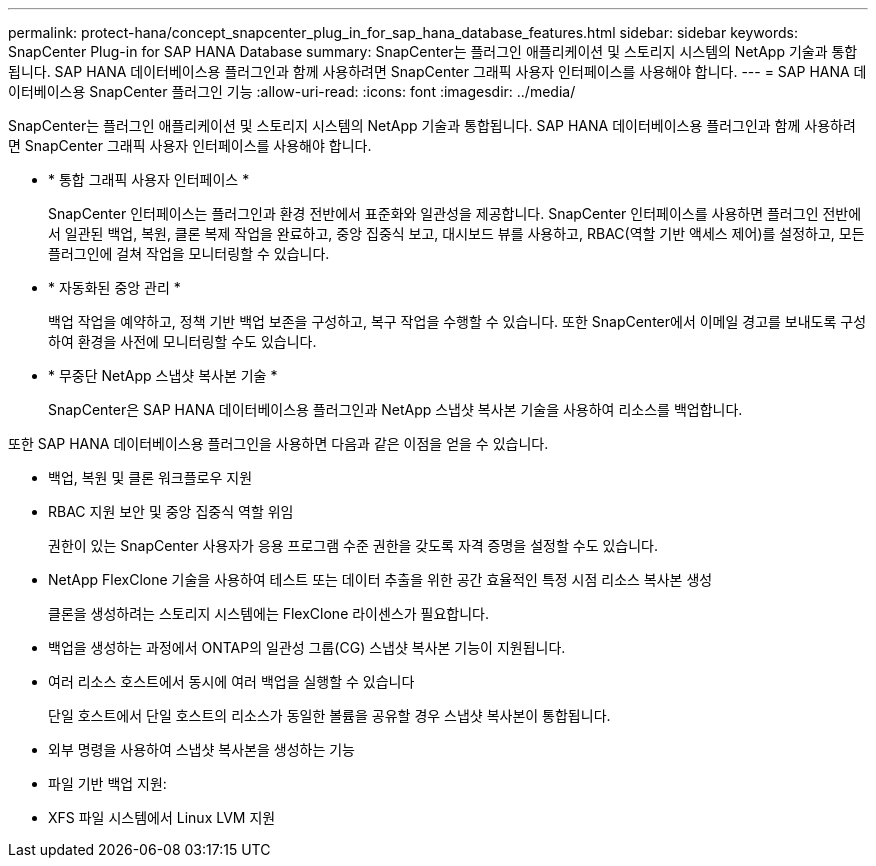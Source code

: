 ---
permalink: protect-hana/concept_snapcenter_plug_in_for_sap_hana_database_features.html 
sidebar: sidebar 
keywords: SnapCenter Plug-in for SAP HANA Database 
summary: SnapCenter는 플러그인 애플리케이션 및 스토리지 시스템의 NetApp 기술과 통합됩니다. SAP HANA 데이터베이스용 플러그인과 함께 사용하려면 SnapCenter 그래픽 사용자 인터페이스를 사용해야 합니다. 
---
= SAP HANA 데이터베이스용 SnapCenter 플러그인 기능
:allow-uri-read: 
:icons: font
:imagesdir: ../media/


[role="lead"]
SnapCenter는 플러그인 애플리케이션 및 스토리지 시스템의 NetApp 기술과 통합됩니다. SAP HANA 데이터베이스용 플러그인과 함께 사용하려면 SnapCenter 그래픽 사용자 인터페이스를 사용해야 합니다.

* * 통합 그래픽 사용자 인터페이스 *
+
SnapCenter 인터페이스는 플러그인과 환경 전반에서 표준화와 일관성을 제공합니다. SnapCenter 인터페이스를 사용하면 플러그인 전반에서 일관된 백업, 복원, 클론 복제 작업을 완료하고, 중앙 집중식 보고, 대시보드 뷰를 사용하고, RBAC(역할 기반 액세스 제어)를 설정하고, 모든 플러그인에 걸쳐 작업을 모니터링할 수 있습니다.

* * 자동화된 중앙 관리 *
+
백업 작업을 예약하고, 정책 기반 백업 보존을 구성하고, 복구 작업을 수행할 수 있습니다. 또한 SnapCenter에서 이메일 경고를 보내도록 구성하여 환경을 사전에 모니터링할 수도 있습니다.

* * 무중단 NetApp 스냅샷 복사본 기술 *
+
SnapCenter은 SAP HANA 데이터베이스용 플러그인과 NetApp 스냅샷 복사본 기술을 사용하여 리소스를 백업합니다.



또한 SAP HANA 데이터베이스용 플러그인을 사용하면 다음과 같은 이점을 얻을 수 있습니다.

* 백업, 복원 및 클론 워크플로우 지원
* RBAC 지원 보안 및 중앙 집중식 역할 위임
+
권한이 있는 SnapCenter 사용자가 응용 프로그램 수준 권한을 갖도록 자격 증명을 설정할 수도 있습니다.

* NetApp FlexClone 기술을 사용하여 테스트 또는 데이터 추출을 위한 공간 효율적인 특정 시점 리소스 복사본 생성
+
클론을 생성하려는 스토리지 시스템에는 FlexClone 라이센스가 필요합니다.

* 백업을 생성하는 과정에서 ONTAP의 일관성 그룹(CG) 스냅샷 복사본 기능이 지원됩니다.
* 여러 리소스 호스트에서 동시에 여러 백업을 실행할 수 있습니다
+
단일 호스트에서 단일 호스트의 리소스가 동일한 볼륨을 공유할 경우 스냅샷 복사본이 통합됩니다.

* 외부 명령을 사용하여 스냅샷 복사본을 생성하는 기능
* 파일 기반 백업 지원:
* XFS 파일 시스템에서 Linux LVM 지원

